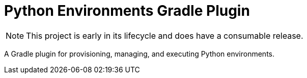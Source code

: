 = Python Environments Gradle Plugin
:toc:

NOTE: This project is early in its lifecycle and does have a consumable release.

A Gradle plugin for provisioning, managing, and executing Python environments.
